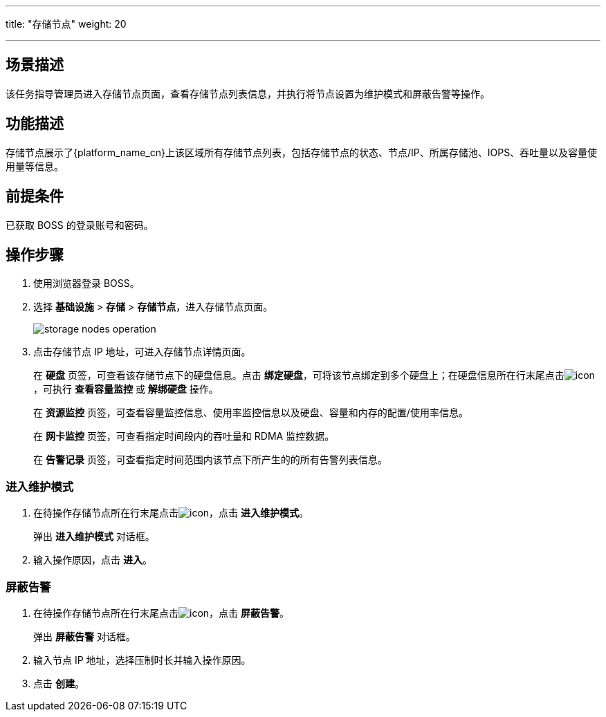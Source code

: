 ---
title: "存储节点"
weight: 20

---
 

== 场景描述

该任务指导管理员进入存储节点页面，查看存储节点列表信息，并执行将节点设置为维护模式和屏蔽告警等操作。

== 功能描述

存储节点展示了{platform_name_cn}上该区域所有存储节点列表，包括存储节点的状态、节点/IP、所属存储池、IOPS、吞吐量以及容量使用量等信息。

== 前提条件

已获取 BOSS 的登录账号和密码。

== 操作步骤

. 使用浏览器登录 BOSS。
. 选择 *基础设施* > *存储* > *存储节点*，进入存储节点页面。
+
image::/images/boss/manual/infrastructure/storage_nodes_operation.png[]

. 点击存储节点 IP 地址，可进入存储节点详情页面。
+
在 *硬盘* 页签，可查看该存储节点下的硬盘信息。点击 *绑定硬盘*，可将该节点绑定到多个硬盘上；在硬盘信息所在行末尾点击image:/images/boss/manual/icon.png[]，可执行 *查看容量监控* 或 *解绑硬盘* 操作。
+
在 *资源监控* 页签，可查看容量监控信息、使用率监控信息以及硬盘、容量和内存的配置/使用率信息。
+
在 *网卡监控* 页签，可查看指定时间段内的吞吐量和 RDMA 监控数据。
+
在 *告警记录* 页签，可查看指定时间范围内该节点下所产生的的所有告警列表信息。

=== 进入维护模式

. 在待操作存储节点所在行末尾点击image:/images/boss/manual/icon.png[]，点击 *进入维护模式*。
+
弹出 *进入维护模式* 对话框。

. 输入操作原因，点击 *进入*。

=== 屏蔽告警

. 在待操作存储节点所在行末尾点击image:/images/boss/manual/icon.png[]，点击 *屏蔽告警*。
+
弹出 *屏蔽告警* 对话框。

. 输入节点 IP 地址，选择压制时长并输入操作原因。
. 点击 *创建*。
